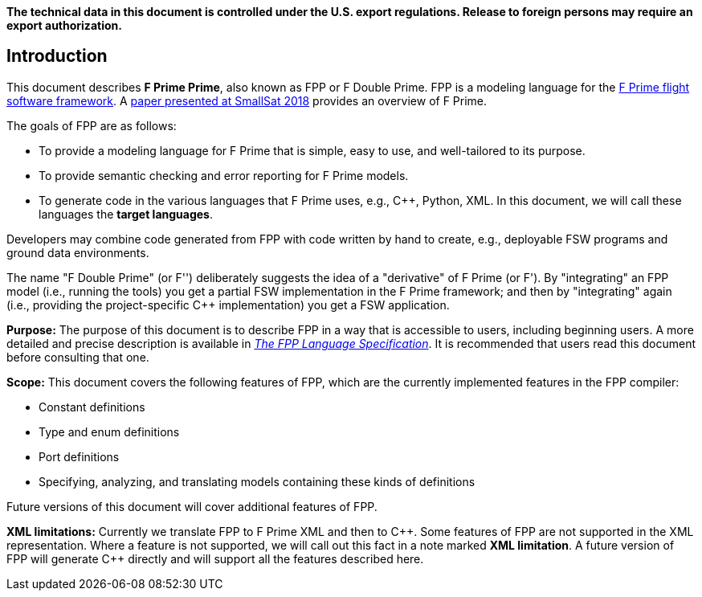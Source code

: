 *The technical data in this document is controlled under the U.S. export 
regulations. Release to foreign persons may require an export authorization.*

== Introduction

This document describes **F Prime Prime**, also known as FPP or F Double Prime.
FPP is a modeling language for the https://github.com/nasa/fprime[F Prime 
flight software framework].
A https://digitalcommons.usu.edu/smallsat/2018/all2018/328/[paper presented at 
SmallSat 2018]
provides an overview of F Prime.

The goals of FPP are as follows:

* To provide a modeling language for F Prime that is simple, easy to use, and
well-tailored to its purpose.

* To provide semantic checking and error reporting for F Prime models.

* To generate code in the various languages that F Prime uses, e.g.,
{cpp}, Python, XML.
In this document, we will call these languages the *target languages*.

Developers may combine code generated from FPP with code written by hand to
create, e.g., deployable FSW programs and ground data environments.

The name "F Double Prime" (or F'') deliberately suggests the idea of a 
"derivative"
of F Prime (or F').
By "integrating" an FPP model (i.e., running the tools) you get a partial
FSW implementation in the F Prime framework; and then by "integrating" again 
(i.e., providing
the project-specific {cpp} implementation) you get a FSW application.

*Purpose:* The purpose of this document is to describe FPP in a way that is accessible
to users, including beginning users.
A more detailed and precise description is available in
https://github.jpl.nasa.gov/pages/bocchino/fpp[_The FPP Language
Specification_].
It is recommended that users read this document before consulting that one.

*Scope:* This document covers the following features of FPP, which are the
currently implemented features in the FPP compiler:

* Constant definitions

* Type and enum definitions

* Port definitions

* Specifying, analyzing, and translating models containing these kinds of
definitions

Future versions of this document will cover additional features of FPP.

*XML limitations:*
Currently we translate FPP to F Prime XML and then to {cpp}.
Some features of FPP are not supported in the XML representation.
Where a feature is not supported, we will call out this fact in a
note marked *XML limitation*.
A future version of FPP will generate {cpp} directly and will support
all the features described here.

